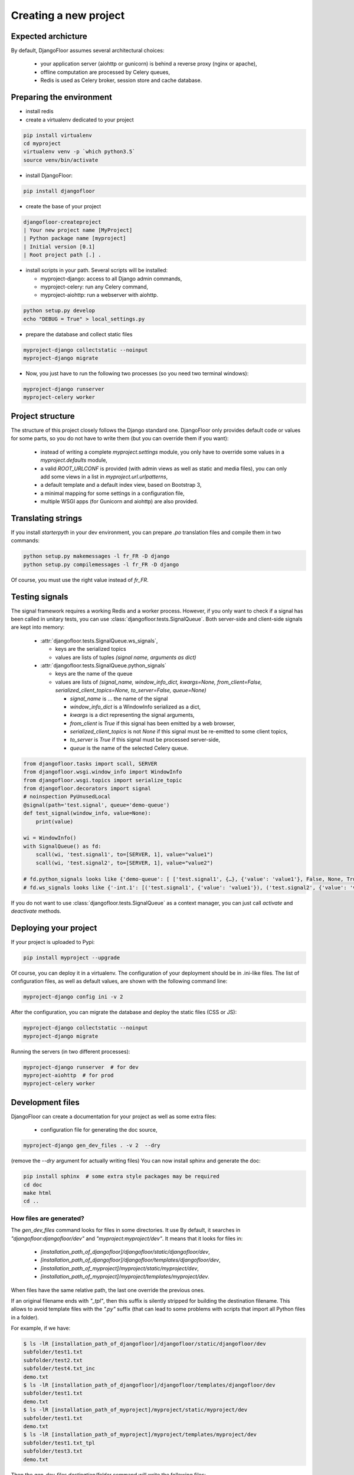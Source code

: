 Creating a new project
======================

Expected archicture
-------------------

By default, DjangoFloor assumes several architectural choices:

  * your application server (aiohttp or gunicorn) is behind a reverse proxy (nginx or apache),
  * offline computation are processed by Celery queues,
  * Redis is used as Celery broker, session store and cache database.

Preparing the environment
-------------------------

* install redis

* create a virtualenv dedicated to your project

.. code-block:: bash

  pip install virtualenv
  cd myproject
  virtualenv venv -p `which python3.5`
  source venv/bin/activate

* install DjangoFloor:

.. code-block:: bash

  pip install djangofloor

* create the base of your project

.. code-block:: bash

  djangofloor-createproject
  | Your new project name [MyProject]
  | Python package name [myproject]
  | Initial version [0.1]
  | Root project path [.] .

* install scripts in your path. Several scripts will be installed:

  * myproject-django: access to all Django admin commands,
  * myproject-celery: run any Celery command,
  * myproject-aiohttp: run a webserver with aiohttp.

.. code-block:: bash

  python setup.py develop
  echo "DEBUG = True" > local_settings.py

* prepare the database and collect static files

.. code-block:: bash

  myproject-django collectstatic --noinput
  myproject-django migrate

* Now, you just have to run the following two processes (so you need two terminal windows):

.. code-block:: bash

  myproject-django runserver
  myproject-celery worker




Project structure
-----------------

The structure of this project closely follows the Django standard one.
DjangoFloor only provides default code or values for some parts, so you do not have to write them (but you can override them if you want):

  * instead of writing a complete `myproject.settings` module, you only have to override some values in a `myproject.defaults` module,
  * a valid `ROOT_URLCONF` is provided (with admin views as well as static and media files), you can only add some views in a list in `myproject.url.urlpatterns`,
  * a default template and a default index view, based on Bootstrap 3,
  * a minimal mapping for some settings in a configuration file,
  * multiple WSGI apps (for Gunicorn and aiohttp) are also provided.

Translating strings
-------------------

If you install `starterpyth` in your dev environment, you can prepare `.po` translation files and compile them in two commands:

.. code-block:: bash

  python setup.py makemessages -l fr_FR -D django
  python setup.py compilemessages -l fr_FR -D django


Of course, you must use the right value instead of `fr_FR`.

Testing signals
---------------

The signal framework requires a working Redis and a worker process. However, if you only want to check if a signal
has been called in unitary tests, you can use :class:`djangofloor.tests.SignalQueue`.
Both server-side and client-side signals are kept into memory:

  * :attr:`djangofloor.tests.SignalQueue.ws_signals`,

    * keys are the serialized topics
    * values are lists of tuples `(signal name, arguments as dict)`

  * :attr:`djangofloor.tests.SignalQueue.python_signals`

    * keys are the name of the queue
    * values are lists of `(signal_name, window_info_dict, kwargs=None, from_client=False, serialized_client_topics=None, to_server=False, queue=None)`

      * `signal_name` is … the name of the signal
      * `window_info_dict` is a WindowInfo serialized as a dict,
      * `kwargs` is a dict representing the signal arguments,
      * `from_client` is `True` if this signal has been emitted by a web browser,
      * `serialized_client_topics` is not `None` if this signal must be re-emitted to some client topics,
      * `to_server` is `True` if this signal must be processed server-side,
      * `queue` is the name of the selected Celery queue.

.. code-block:: python

  from djangofloor.tasks import scall, SERVER
  from djangofloor.wsgi.window_info import WindowInfo
  from djangofloor.wsgi.topics import serialize_topic
  from djangofloor.decorators import signal
  # noinspection PyUnusedLocal
  @signal(path='test.signal', queue='demo-queue')
  def test_signal(window_info, value=None):
      print(value)

  wi = WindowInfo()
  with SignalQueue() as fd:
      scall(wi, 'test.signal1', to=[SERVER, 1], value="value1")
      scall(wi, 'test.signal2', to=[SERVER, 1], value="value2")

  # fd.python_signals looks like {'demo-queue': [ ['test.signal1', {…}, {'value': 'value1'}, False, None, True, None], ['test.signal2', {…}, {'value': 'value2'}, False, None, True, None]]}
  # fd.ws_signals looks like {'-int.1': [('test.signal1', {'value': 'value1'}), ('test.signal2', {'value': 'value2'})]}


If you do not want to use :class:`djangofloor.tests.SignalQueue` as a context manager, you can just call `activate` and `deactivate` methods.

Deploying your project
----------------------

If your project is uploaded to Pypi:


.. code-block:: bash

  pip install myproject --upgrade

Of course, you can deploy it in a virtualenv.
The configuration of your deployment should be in .ini-like files. The list of configuration files, as well as default values, are shown with the following command line:

.. code-block:: bash

  myproject-django config ini -v 2

After the configuration, you can migrate the database and deploy the static files (CSS or JS):

.. code-block:: bash

  myproject-django collectstatic --noinput
  myproject-django migrate

Running the servers (in two different processes):

.. code-block:: bash

  myproject-django runserver  # for dev
  myproject-aiohttp  # for prod
  myproject-celery worker

Development files
-----------------

DjangoFloor can create a documentation for your project as well as some extra files:

  * configuration file for generating the doc source,

.. code-block:: bash

  myproject-django gen_dev_files . -v 2  --dry

(remove the `--dry` argument for actually writing files)
You can now install sphinx and generate the doc:

.. code-block:: bash

  pip install sphinx  # some extra style packages may be required
  cd doc
  make html
  cd ..

How files are generated?
~~~~~~~~~~~~~~~~~~~~~~~~

The `gen_dev_files` command looks for files in some directories.
It use
By default, it searches in `"djangofloor:djangofloor/dev"` and `"myproject:myproject/dev"`.
It means that it looks for files in:

  * `[installation_path_of_djangofloor]/djangofloor/static/djangofloor/dev`,
  * `[installation_path_of_djangofloor]/djangofloor/templates/djangofloor/dev`,
  * `[installation_path_of_myproject]/myproject/static/myproject/dev`,
  * `[installation_path_of_myproject]/myproject/templates/myproject/dev`.

When files have the same relative path, the last one override the previous ones.

If an original filename ends with `"_tpl"`, then this suffix is silently stripped for building the destination filename. This allows to avoid template files with the `".py"` suffix (that can lead to some problems with scripts that import all Python files in a folder).

For example, if we have:

.. code-block:: bash

  $ ls -lR [installation_path_of_djangofloor]/djangofloor/static/djangofloor/dev
  subfolder/test1.txt
  subfolder/test2.txt
  subfolder/test4.txt_inc
  demo.txt
  $ ls -lR [installation_path_of_djangofloor]/djangofloor/templates/djangofloor/dev
  subfolder/test1.txt
  demo.txt
  $ ls -lR [installation_path_of_myproject]/myproject/static/myproject/dev
  subfolder/test1.txt
  demo.txt
  $ ls -lR [installation_path_of_myproject]/myproject/templates/myproject/dev
  subfolder/test1.txt_tpl
  subfolder/test3.txt
  demo.txt


Then the `gen_dev_files destination/folder` command will write the following files:

.. code-block:: bash

  $ls -lR destination/folder
  destination/folder/subfolder/test1.txt
  destination/folder/subfolder/test2.txt
  destination/folder/subfolder/test3.txt
  destination/folder/demo.txt


If the original file is found in a `static` folder, then it is copied as-is. If it is found in a `templates` folder, then it is templated before being written.

Template values are:

  * all Django settings,
  * "year": the current year,
  * "python_version": current Python version,
  * "use_python3": `True` or `False`,
  * "settings_merger": the current :class:`djangofloor.conf.merger.SettingMerger`,
  * "settings_ini" : a .ini representation of the settings.

If the final file is empty, then it is not written.

Due to the search pattern, you can create your own templates that extends DjangoFloor ones.


Creating Debian packages
------------------------

There are several ways to distribute your application, like:

  * source Python files,
  * Docker files,
  * standard packages for your distribution (e.g. .deb files for Ubuntu and Debian).
    To avoid the packaging of all your dependencies (and conflicts with packages proposed by the distribution), only
    the Python 3 of your distribution is used: a virtualenv is created in /opt and packaged as-is.
    All dependencies are installed inside this virtualenv.

Here is the description of the whole process:

  * create a Vagrant box using the selected distribution (like `"ubuntu/xenial64"`),
  * install a virtual env inside /opt/myproject,
  * create an archive of your project (with `python3 setup.py sdist` in the current directory),
  * send this archive to the Vagrant box and install it in the virtual env,
  * create required directories, collect static files and create some files (like service files for systemd),
  * finally create the package using the `fpm` command.

You can optionally keep the Vagrant box (it should be destroyed at the end of the command) with `--no-destroy` and install the
newly created package in this box with `--run-package`.
If you use this latter option, open your favorite browser to `http://localhost:10080/` to try your project.
FPM supports many options. You can tweak its behaviour with a config file provided by the `--config` option.
You can display an example of such config file with the `--show-config` (since this option requires to run almost the whole process,
it can takes some time).

Using PyCharm
-------------

PyCharm Pro can handle Django projects. However, it requires a complete settings file to work.
DjangoFloor can luckily generate the required file:

.. code-block:: bash

  myproject-django config python > pycharm_settings.py

Since this file is easily created, you do not have to commit this file to your version control system.